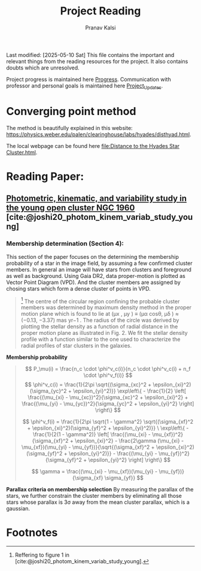 #+title: Project Reading
#+AUTHOR: Pranav Kalsi
#+BIBLIOGRAPHY: Papers/biblio.bib
Last modified: [2025-05-10 Sat]
This file contains the important and relevant things from the reading resources for the project. It also contains doubts which are unresolved.

Project progress is maintained here [[file:Progress.org][Progress]].
Communication with professor and personal goals is maintained here [[file:Project_update.org][Project_Updates]].
* Converging point method
The method is beautifully explained in this website:  https://physics.weber.edu/palen/clearinghouse/labs/hyades/disthyad.html.

The local webpage can be found here [[file:Distance to the Hyades Star Cluster.html]].
* Reading Paper:
** [[file:Papers/Joshi_2020_MNRAS_492_3602.pdf][Photometric, kinematic, and variability study in the young open cluster NGC 1960]] [cite:@joshi20_photom_kinem_variab_study_young] 
*** Membership determination (Section 4):
This section of the paper focuses on the determining the membership probability of a star in the image field, by assuming a few confirmed cluster members.
In general an image will have stars from clusters and foreground as well as background.
Using Gaia DR2, data proper-motion is plotted as Vector Point Diagram (VPD). And the cluster members are assigned by chosing stars which form a dense cluster of points in VPD.
     #+BEGIN_QUOTE 
    [fn:1] The centre of the circular region confining the
 probable cluster members was determined by maximum density
 method in the proper motion plane which is found to lie at (μx , μy )
 ≡ (μα cosθ, μδ ) ≈ (−0.13, −3.37) mas yr−1 .
 The radius of the circle
 was derived by plotting the stellar density as a function of radial
 distance in the proper motion plane as illustrated in Fig. 2. We fit the stellar density profile with a function similar to the one used to characterize the radial profiles of star clusters in the galaxies.
     #+END_QUOTE
     *Membership probability*  
#+begin_quote
\[
P_\mu(i) = \frac{n_c \cdot \phi^v_c(i)}{n_c \cdot \phi^v_c(i) + n_f \cdot \phi^v_f(i)}
\]
\[
\phi^v_c(i) = \frac{1}{2\pi \sqrt{(\sigma_{xc}^2 + \epsilon_{xi}^2)(\sigma_{yc}^2 + \epsilon_{yi}^2)}} \exp\left\{ - \frac{1}{2} \left[ \frac{(\mu_{xi} - \mu_{xc})^2}{\sigma_{xc}^2 + \epsilon_{xi}^2} + \frac{(\mu_{yi} - \mu_{yc})^2}{\sigma_{yc}^2 + \epsilon_{yi}^2} \right] \right\}
\]

\[
\phi^v_f(i) = \frac{1}{2\pi \sqrt{1 - \gamma^2} \sqrt{(\sigma_{xf}^2 + \epsilon_{xi}^2)(\sigma_{yf}^2 + \epsilon_{yi}^2)}}
\
\exp\left\{ - \frac{1}{2(1 - \gamma^2)} \left[ \frac{(\mu_{xi} - \mu_{xf})^2}{\sigma_{xf}^2 + \epsilon_{xi}^2} - \frac{2\gamma (\mu_{xi} - \mu_{xf})(\mu_{yi} - \mu_{yf})}{\sqrt{(\sigma_{xf}^2 + \epsilon_{xi}^2)(\sigma_{yf}^2 + \epsilon_{yi}^2)}} - \frac{(\mu_{yi} - \mu_{yf})^2}{\sigma_{yf}^2 + \epsilon_{yi}^2} \right] \right\}
\]


\[
\gamma = \frac{(\mu_{xi} - \mu_{xf})(\mu_{yi} - \mu_{yf})}{\sigma_{xf} \sigma_{yf}}
\]

#+end_quote
*Parallax criteria on membership selection*
By measuring the parallax of the stars, we further constrain the cluster members by eliminating all those stars whose parallax is 3\sigma away from the mean cluster parallax, which is a gaussian. 
* Footnotes
[fn:1] Reffering to figure 1 in [cite:@joshi20_photom_kinem_variab_study_young]. 
